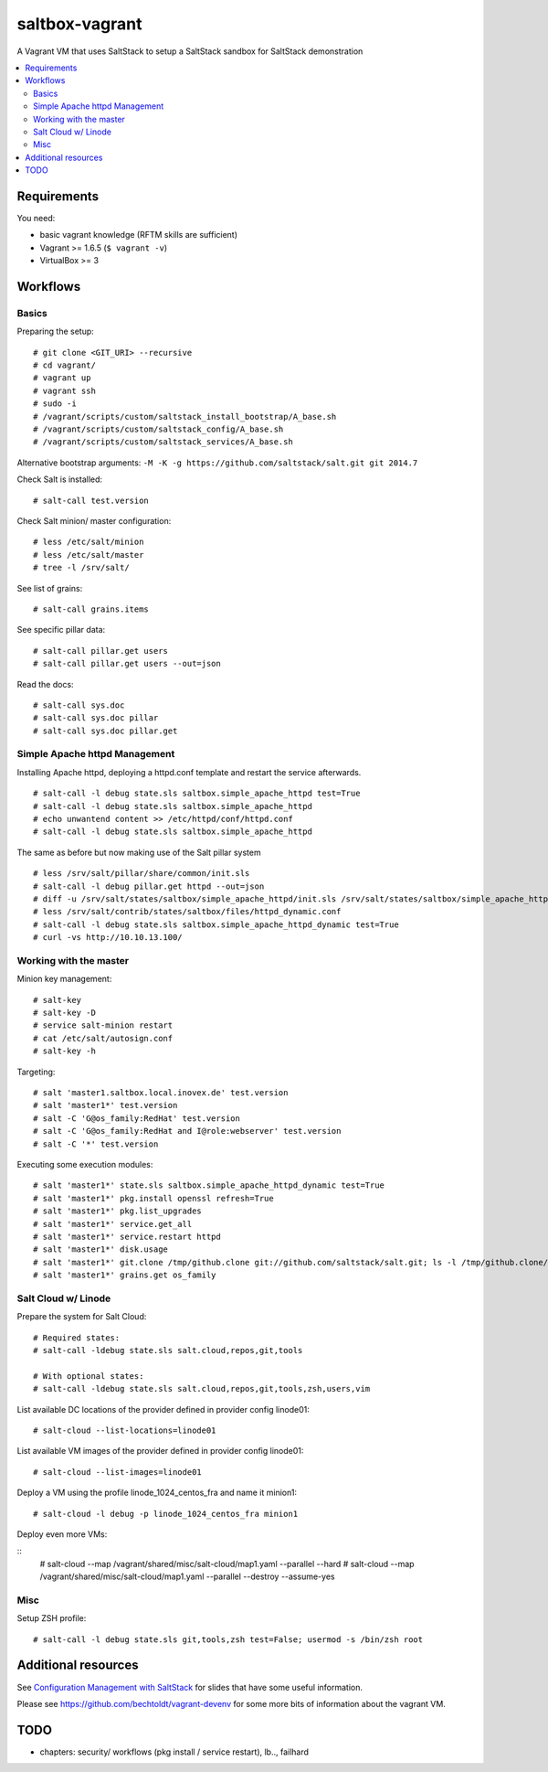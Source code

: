 ===============
saltbox-vagrant
===============

A Vagrant VM that uses SaltStack to setup a SaltStack sandbox for SaltStack demonstration

.. contents::
    :backlinks: none
    :local:


Requirements
------------

You need:

* basic vagrant knowledge (RFTM skills are sufficient)
* Vagrant >= 1.6.5 (``$ vagrant -v``)
* VirtualBox >= 3


Workflows
---------
Basics
''''''

Preparing the setup:

::

    # git clone <GIT_URI> --recursive
    # cd vagrant/
    # vagrant up
    # vagrant ssh
    # sudo -i
    # /vagrant/scripts/custom/saltstack_install_bootstrap/A_base.sh
    # /vagrant/scripts/custom/saltstack_config/A_base.sh
    # /vagrant/scripts/custom/saltstack_services/A_base.sh

Alternative bootstrap arguments: ``-M -K -g https://github.com/saltstack/salt.git git 2014.7``

Check Salt is installed:

::

    # salt-call test.version

Check Salt minion/ master configuration:

::

    # less /etc/salt/minion
    # less /etc/salt/master
    # tree -l /srv/salt/

See list of grains:

::

    # salt-call grains.items

See specific pillar data:

::

    # salt-call pillar.get users
    # salt-call pillar.get users --out=json

Read the docs:

::

    # salt-call sys.doc
    # salt-call sys.doc pillar
    # salt-call sys.doc pillar.get


Simple Apache httpd Management
''''''''''''''''''''''''''''''

Installing Apache httpd, deploying a httpd.conf template and restart the service afterwards.

::

    # salt-call -l debug state.sls saltbox.simple_apache_httpd test=True
    # salt-call -l debug state.sls saltbox.simple_apache_httpd
    # echo unwantend content >> /etc/httpd/conf/httpd.conf
    # salt-call -l debug state.sls saltbox.simple_apache_httpd

The same as before but now making use of the Salt pillar system

::

    # less /srv/salt/pillar/share/common/init.sls
    # salt-call -l debug pillar.get httpd --out=json
    # diff -u /srv/salt/states/saltbox/simple_apache_httpd/init.sls /srv/salt/states/saltbox/simple_apache_httpd_dynamic/init.sls
    # less /srv/salt/contrib/states/saltbox/files/httpd_dynamic.conf
    # salt-call -l debug state.sls saltbox.simple_apache_httpd_dynamic test=True
    # curl -vs http://10.10.13.100/


Working with the master
'''''''''''''''''''''''

Minion key management:

::

    # salt-key
    # salt-key -D
    # service salt-minion restart
    # cat /etc/salt/autosign.conf
    # salt-key -h

Targeting:

::

    # salt 'master1.saltbox.local.inovex.de' test.version
    # salt 'master1*' test.version
    # salt -C 'G@os_family:RedHat' test.version
    # salt -C 'G@os_family:RedHat and I@role:webserver' test.version
    # salt -C '*' test.version

Executing some execution modules:

::

    # salt 'master1*' state.sls saltbox.simple_apache_httpd_dynamic test=True
    # salt 'master1*' pkg.install openssl refresh=True
    # salt 'master1*' pkg.list_upgrades
    # salt 'master1*' service.get_all
    # salt 'master1*' service.restart httpd
    # salt 'master1*' disk.usage
    # salt 'master1*' git.clone /tmp/github.clone git://github.com/saltstack/salt.git; ls -l /tmp/github.clone/
    # salt 'master1*' grains.get os_family


Salt Cloud w/ Linode
''''''''''''''''''''

Prepare the system for Salt Cloud:

::

    # Required states:
    # salt-call -ldebug state.sls salt.cloud,repos,git,tools

    # With optional states:
    # salt-call -ldebug state.sls salt.cloud,repos,git,tools,zsh,users,vim


List available DC locations of the provider defined in provider config linode01:

::

    # salt-cloud --list-locations=linode01

List available VM images of the provider defined in provider config linode01:

::

    # salt-cloud --list-images=linode01

Deploy a VM using the profile linode_1024_centos_fra and name it minion1:

::

    # salt-cloud -l debug -p linode_1024_centos_fra minion1

Deploy even more VMs:

::
    # salt-cloud --map /vagrant/shared/misc/salt-cloud/map1.yaml --parallel --hard
    # salt-cloud --map /vagrant/shared/misc/salt-cloud/map1.yaml --parallel --destroy --assume-yes


Misc
''''

Setup ZSH profile:

::

    # salt-call -l debug state.sls git,tools,zsh test=False; usermod -s /bin/zsh root


Additional resources
--------------------

See `Configuration Management with SaltStack <https://www.inovex.de/fileadmin/files/Vortraege/configuration-management-with-saltstack-arnold-bechtold-slac-2014.pdf>`_ for
slides that have some useful information.

Please see https://github.com/bechtoldt/vagrant-devenv for some more bits of information about the vagrant VM.


TODO
----

* chapters: security/ workflows (pkg install / service restart), lb.., failhard

